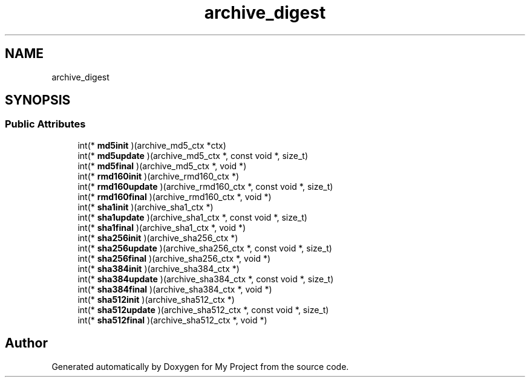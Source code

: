 .TH "archive_digest" 3 "Wed Feb 1 2023" "Version Version 0.0" "My Project" \" -*- nroff -*-
.ad l
.nh
.SH NAME
archive_digest
.SH SYNOPSIS
.br
.PP
.SS "Public Attributes"

.in +1c
.ti -1c
.RI "int(* \fBmd5init\fP )(archive_md5_ctx *ctx)"
.br
.ti -1c
.RI "int(* \fBmd5update\fP )(archive_md5_ctx *, const void *, size_t)"
.br
.ti -1c
.RI "int(* \fBmd5final\fP )(archive_md5_ctx *, void *)"
.br
.ti -1c
.RI "int(* \fBrmd160init\fP )(archive_rmd160_ctx *)"
.br
.ti -1c
.RI "int(* \fBrmd160update\fP )(archive_rmd160_ctx *, const void *, size_t)"
.br
.ti -1c
.RI "int(* \fBrmd160final\fP )(archive_rmd160_ctx *, void *)"
.br
.ti -1c
.RI "int(* \fBsha1init\fP )(archive_sha1_ctx *)"
.br
.ti -1c
.RI "int(* \fBsha1update\fP )(archive_sha1_ctx *, const void *, size_t)"
.br
.ti -1c
.RI "int(* \fBsha1final\fP )(archive_sha1_ctx *, void *)"
.br
.ti -1c
.RI "int(* \fBsha256init\fP )(archive_sha256_ctx *)"
.br
.ti -1c
.RI "int(* \fBsha256update\fP )(archive_sha256_ctx *, const void *, size_t)"
.br
.ti -1c
.RI "int(* \fBsha256final\fP )(archive_sha256_ctx *, void *)"
.br
.ti -1c
.RI "int(* \fBsha384init\fP )(archive_sha384_ctx *)"
.br
.ti -1c
.RI "int(* \fBsha384update\fP )(archive_sha384_ctx *, const void *, size_t)"
.br
.ti -1c
.RI "int(* \fBsha384final\fP )(archive_sha384_ctx *, void *)"
.br
.ti -1c
.RI "int(* \fBsha512init\fP )(archive_sha512_ctx *)"
.br
.ti -1c
.RI "int(* \fBsha512update\fP )(archive_sha512_ctx *, const void *, size_t)"
.br
.ti -1c
.RI "int(* \fBsha512final\fP )(archive_sha512_ctx *, void *)"
.br
.in -1c

.SH "Author"
.PP 
Generated automatically by Doxygen for My Project from the source code\&.

